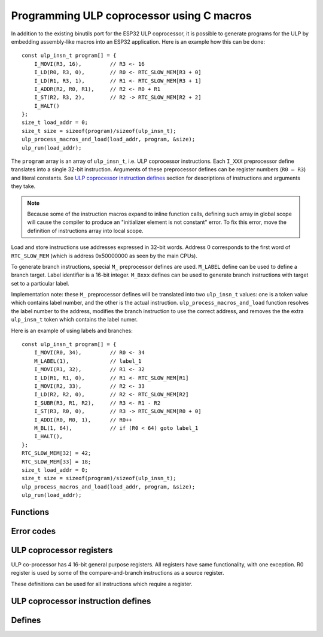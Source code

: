 Programming ULP coprocessor using C macros
==========================================

In addition to the existing binutils port for the ESP32 ULP coprocessor, it is possible to generate programs for the ULP by embedding assembly-like macros into an ESP32 application. Here is an example how this can be done::

    const ulp_insn_t program[] = {
        I_MOVI(R3, 16),         // R3 <- 16
        I_LD(R0, R3, 0),        // R0 <- RTC_SLOW_MEM[R3 + 0]
        I_LD(R1, R3, 1),        // R1 <- RTC_SLOW_MEM[R3 + 1]
        I_ADDR(R2, R0, R1),     // R2 <- R0 + R1
        I_ST(R2, R3, 2),        // R2 -> RTC_SLOW_MEM[R2 + 2]
        I_HALT()
    };
    size_t load_addr = 0;
    size_t size = sizeof(program)/sizeof(ulp_insn_t);
    ulp_process_macros_and_load(load_addr, program, &size);
    ulp_run(load_addr);

The ``program`` array is an array of ``ulp_insn_t``, i.e. ULP coprocessor instructions. Each ``I_XXX`` preprocessor define translates into a single 32-bit instruction. Arguments of these preprocessor defines can be register numbers (``R0 — R3``) and literal constants. See `ULP coprocessor instruction defines`_ section for descriptions of instructions and arguments they take.

.. note::

    Because some of the instruction macros expand to inline function calls, defining such array in global scope will cause the compiler to produce an "initializer element is not constant" error. To fix this error, move the definition of instructions array into local scope.

Load and store instructions use addresses expressed in 32-bit words. Address 0 corresponds to the first word of ``RTC_SLOW_MEM`` (which is address 0x50000000 as seen by the main CPUs).

To generate branch instructions, special ``M_`` preprocessor defines are used. ``M_LABEL`` define can be used to define a branch target. Label identifier is a 16-bit integer. ``M_Bxxx`` defines can be used to generate branch instructions with target set to a particular label. 

Implementation note: these ``M_`` preprocessor defines will be translated into two ``ulp_insn_t`` values: one is a token value which contains label number, and the other is the actual instruction. ``ulp_process_macros_and_load`` function resolves the label number to the address, modifies the branch instruction to use the correct address, and removes the the extra ``ulp_insn_t`` token which contains the label numer.

Here is an example of using labels and branches::

    const ulp_insn_t program[] = {
        I_MOVI(R0, 34),         // R0 <- 34
        M_LABEL(1),             // label_1
        I_MOVI(R1, 32),         // R1 <- 32
        I_LD(R1, R1, 0),        // R1 <- RTC_SLOW_MEM[R1]
        I_MOVI(R2, 33),         // R2 <- 33
        I_LD(R2, R2, 0),        // R2 <- RTC_SLOW_MEM[R2]
        I_SUBR(R3, R1, R2),     // R3 <- R1 - R2
        I_ST(R3, R0, 0),        // R3 -> RTC_SLOW_MEM[R0 + 0]
        I_ADDI(R0, R0, 1),      // R0++
        M_BL(1, 64),            // if (R0 < 64) goto label_1
        I_HALT(),
    };
    RTC_SLOW_MEM[32] = 42;
    RTC_SLOW_MEM[33] = 18;
    size_t load_addr = 0;
    size_t size = sizeof(program)/sizeof(ulp_insn_t);
    ulp_process_macros_and_load(load_addr, program, &size);
    ulp_run(load_addr);


Functions
^^^^^^^^^

.. doxygenfunction:: ulp_process_macros_and_load
.. doxygenfunction:: ulp_run

Error codes
^^^^^^^^^^^

.. doxygendefine:: ESP_ERR_ULP_BASE
.. doxygendefine:: ESP_ERR_ULP_SIZE_TOO_BIG
.. doxygendefine:: ESP_ERR_ULP_INVALID_LOAD_ADDR
.. doxygendefine:: ESP_ERR_ULP_DUPLICATE_LABEL
.. doxygendefine:: ESP_ERR_ULP_UNDEFINED_LABEL
.. doxygendefine:: ESP_ERR_ULP_BRANCH_OUT_OF_RANGE

ULP coprocessor registers
^^^^^^^^^^^^^^^^^^^^^^^^^

ULP co-processor has 4 16-bit general purpose registers. All registers have same functionality, with one exception. R0 register is used by some of the compare-and-branch instructions as a source register.
 
These definitions can be used for all instructions which require a register.

.. doxygengroup:: ulp_registers
    :content-only:
    
ULP coprocessor instruction defines
^^^^^^^^^^^^^^^^^^^^^^^^^^^^^^^^^^^

.. doxygendefine:: I_DELAY
.. doxygendefine:: I_HALT
.. doxygendefine:: I_END
.. doxygendefine:: I_ST
.. doxygendefine:: I_LD
.. doxygendefine:: I_WR_REG
.. doxygendefine:: I_RD_REG
.. doxygendefine:: I_BL
.. doxygendefine:: I_BGE
.. doxygendefine:: I_BXR
.. doxygendefine:: I_BXI
.. doxygendefine:: I_BXZR
.. doxygendefine:: I_BXZI
.. doxygendefine:: I_BXFR
.. doxygendefine:: I_BXFI
.. doxygendefine:: I_ADDR
.. doxygendefine:: I_SUBR
.. doxygendefine:: I_ANDR
.. doxygendefine:: I_ORR
.. doxygendefine:: I_MOVR
.. doxygendefine:: I_LSHR
.. doxygendefine:: I_RSHR
.. doxygendefine:: I_ADDI
.. doxygendefine:: I_SUBI
.. doxygendefine:: I_ANDI
.. doxygendefine:: I_ORI
.. doxygendefine:: I_MOVI
.. doxygendefine:: I_LSHI
.. doxygendefine:: I_RSHI
.. doxygendefine:: M_LABEL
.. doxygendefine:: M_BL
.. doxygendefine:: M_BGE
.. doxygendefine:: M_BX
.. doxygendefine:: M_BXZ
.. doxygendefine:: M_BXF

Defines
^^^^^^^

.. doxygendefine:: RTC_SLOW_MEM

